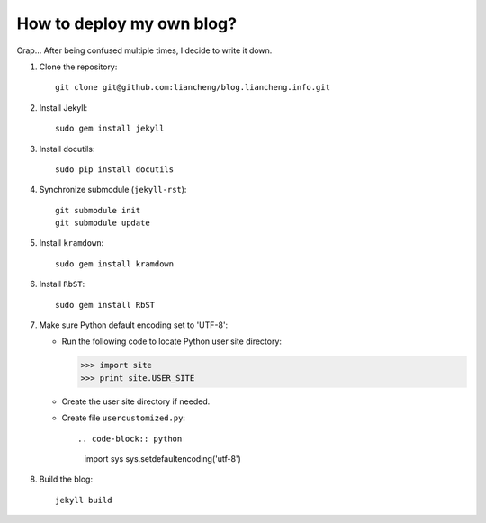 ##########################
How to deploy my own blog?
##########################

Crap... After being confused multiple times, I decide to write it down. 

#.  Clone the repository::

        git clone git@github.com:liancheng/blog.liancheng.info.git

#.  Install Jekyll::

        sudo gem install jekyll

#.  Install docutils::

        sudo pip install docutils

#.  Synchronize submodule (``jekyll-rst``)::

        git submodule init
        git submodule update

#.  Install ``kramdown``::

        sudo gem install kramdown

#.  Install ``RbST``::

        sudo gem install RbST

#.  Make sure Python default encoding set to 'UTF-8':

    -   Run the following code to locate Python user site directory:

        .. code-block:: python
        
            >>> import site
            >>> print site.USER_SITE

    -   Create the user site directory if needed.

    -   Create file ``usercustomized.py``::

        .. code-block:: python
        
            import sys
            sys.setdefaultencoding('utf-8')

#.  Build the blog::

        jekyll build
